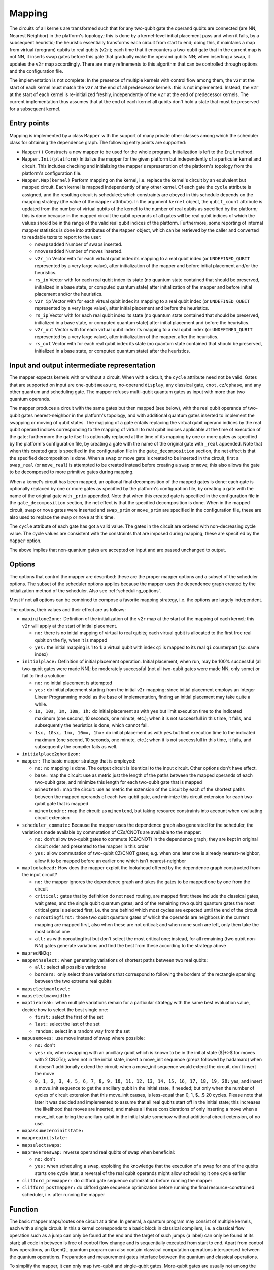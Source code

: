 .. _mapping:

Mapping
-------

The circuits of all kernels are transformed
such that for any two-qubit gate the operand qubits are connected
(are NN, Nearest Neighbor) in the platform's topology;
this is done by a kernel-level initial placement pass and when it fails, by a subsequent heuristic;
the heuristic essentially transforms each circuit from start to end;
doing this, it maintains a map from virtual (program) qubits to real qubits (``v2r``);
each time that it encounters a two-qubit gate that in the current map is not NN,
it inserts swap gates before this gate that gradually make the operand qubits NN;
when inserting a swap, it updates the ``v2r`` map accordingly.
There are many refinements to this algorithm that can be controlled through options and the configuration file.

The implementation is not complete:
In the presence of multiple kernels with control flow among them,
the ``v2r`` at the start of each kernel must match the ``v2r`` at the end of all predecessor kernels: this is not implemented.
Instead, the ``v2r`` at the start of each kernel is re-initialized freshly, independently of the ``v2r`` at the end of predecessor kernels.
The current implementation thus assumes that at the end of each kernel all qubits don't hold a state that must be preserved for a subsequent kernel.

.. _mapping_entry_points:

Entry points
^^^^^^^^^^^^

Mapping is implemented by a class ``Mapper`` with the support of many private other classes
among which the scheduler class for obtaining the dependence graph.  The following entry points are supported:

- ``Mapper()``
  Constructs a new mapper to be used for the whole program. Initialization is left to the ``Init`` method.

- ``Mapper.Init(platform)``
  Initialize the mapper for the given platform but independently of a particular kernel and circuit. This includes checking
  and initializing the mapper's representation of the platform's topology from the platform's configuration file.

- ``Mapper.Map(kernel)``
  Perform mapping on the kernel, i.e. replace the kernel's circuit by an equivalent but mapped circuit.
  Each kernel is mapped independently of any other kernel.
  Of each gate the ``cycle`` attribute is assigned, and the resulting circuit is scheduled;
  which constraints are obeyed in this schedule depends on the mapping strategy (the value of the ``mapper`` attribute).
  In the argument ``kernel`` object, the ``qubit_count`` attribute is updated from the number of virtual qubits
  of the kernel to the number of real qubits as specified by the platform; this is done because in the mapped circuit
  the qubit operands of all gates will be real qubit indices of which the values
  should be in the range of the valid real qubit indices of the platform.
  Furthermore, some reporting of internal mapper statistics is done into attributes of the ``Mapper`` object,
  which can be retrieved by the caller and converted to readable texts to report to the user:

  - ``nswapsadded``
    Number of swaps inserted.

  - ``nmovesadded``
    Number of moves inserted.

  - ``v2r_in``
    Vector with for each virtual qubit index its mapping to a real qubit index
    (or ``UNDEFINED_QUBIT`` represented by a very large value),
    after initialization of the mapper and before initial placement and/or the heuristics.

  - ``rs_in``
    Vector with for each real qubit index its state
    (no quantum state contained that should be preserved, initialized in a base state, or computed quantum state)
    after initialization of the mapper and before initial placement and/or the heuristics.
    
  - ``v2r_ip``
    Vector with for each virtual qubit index its mapping to a real qubit index
    (or ``UNDEFINED_QUBIT`` represented by a very large value),
    after initial placement and before the heuristics.

  - ``rs_ip``
    Vector with for each real qubit index its state
    (no quantum state contained that should be preserved, initialized in a base state, or computed quantum state)
    after initial placement and before the heuristics.
    
  - ``v2r_out``
    Vector with for each virtual qubit index its mapping to a real qubit index
    (or ``UNDEFINED_QUBIT`` represented by a very large value), after initialization of the mapper,
    after the heuristics.

  - ``rs_out``
    Vector with for each real qubit index its state
    (no quantum state contained that should be preserved, initialized in a base state, or computed quantum state)
    after the heuristics.
  

Input and output intermediate representation
^^^^^^^^^^^^^^^^^^^^^^^^^^^^^^^^^^^^^^^^^^^^

The mapper expects kernels with or without a circuit.
When with a circuit, the ``cycle`` attribute need not be valid.
Gates that are supported on input are one-qubit ``measure``, no-operand ``display``, any classical gate,
``cnot``, ``cz``/``cphase``, and any other quantum and scheduling gate.
The mapper refuses multi-qubit quantum gates as input with more than two quantum operands.

The mapper produces a circuit with the same gates but then mapped (see below),
with the real qubit operands of two-qubit gates nearest-neighbor in the platform's topology,
and with additional quantum gates inserted to implement the swapping or moving of qubit states.
The mapping of a gate entails replacing the virtual qubit operand indices by the real qubit operand indices
corresponding to the mapping of virtual to real qubit indices applicable at the time of execution of the gate;
furthermore the gate itself is optionally replaced at the time of its mapping
by one or more gates as specified by the platform's configuration file,
by creating a gate with the name of the original gate with ``_real`` appended. Note that when this created gate is specified in
the configuration file in the ``gate_decomposition`` section, the net effect is that the specified decomposition is done.
When a swap or move gate is created to be inserted in the circuit, first a ``swap_real`` (or ``move_real``) is attempted
to be created instead before creating a ``swap`` or ``move``; this also allows the gate to be decomposed to more primitive
gates during mapping.

When a kernel's circuit has been mapped, an optional final decomposition of the mapped gates is done:
each gate is optionally replaced by one or more gates as specified by the platform's configuration file,
by creating a gate with the name of the original gate with ``_prim`` appended. Note that when this created gate is specified in
the configuration file in the ``gate_decomposition`` section, the net effect is that the specified decomposition is done.
When in the mapped circuit, ``swap`` or ``move`` gates were inserted and ``swap_prim`` or ``move_prim`` are specified
in the configuration file, these are also used to replace the ``swap`` or ``move``  at this time.

The ``cycle`` attribute of each gate has got a valid value.
The gates in the circuit are ordered with non-decreasing cycle value.
The cycle values are consistent with the constraints that are imposed during mapping; these are specified by the ``mapper`` option.

The above implies that non-quantum gates are accepted on input and are passed unchanged to output.

.. _mapping_options:

Options
^^^^^^^^^^^^^^^^^^^^^^^^^^^^^^^^^^^^^^^^^^^^

The options that control the mapper are described: these are the proper mapper options and a subset of the scheduler options.
The subset of the scheduler options applies because the mapper uses the dependence graph created by the initialization method of the scheduler.
Also see :ref:`scheduling_options`.

Most if not all options can be combined to compose a favorite mapping strategy, i.e. the options are largely independent.

The options, their values and their effect are as follows:

- ``mapinitone2one:``
  Definition of the initialization of the ``v2r`` map at the start of the mapping of each kernel; this ``v2r`` will apply at the start of initial placement.

  - ``no:``
    there is no initial mapping of virtual to real qubits; each virtual qubit is allocated to the first free real qubit on the fly, when it is mapped

  - ``yes:``
    the initial mapping is 1 to 1: a virtual qubit with index ``qi`` is mapped to its real ``qi`` counterpart (so: same index)

- ``initialplace:``
  Definition of initial placement operation. Initial placement, when run, may be 100% successful (all two-qubit gates were made NN); be moderately successful (not all two-qubit gates were made NN, only some) or fail to find a solution:

  - ``no:``
    no initial placement is attempted

  - ``yes:``
    do initial placement starting from the initial ``v2r`` mapping; since initial placement employs an Integer Linear Programming model as the base of implementation, finding an initial placement may take quite a while.

  - ``1s, 10s, 1m, 10m, 1h:``
    do initial placement as with ``yes`` but limit execution time to the indicated maximum (one second, 10 seconds, one minute, etc.); when it is not successfull in this time, it fails, and subsequently the heuristics is done, which cannot fail.

  - ``1sx, 10sx, 1mx, 10mx, 1hx:``
    do initial placement as with ``yes`` but limit execution time to the indicated maximum (one second, 10 seconds, one minute, etc.); when it is not successfull in this time, it fails, and subsequently the compiler fails as well.

- ``initialplace2qhorizon:``

- ``mapper:``
  The basic mapper strategy that is employed:

  - ``no:``
    no mapping is done. The output circuit is identical to the input circuit. Other options don't have effect.

  - ``base:``
    map the circuit: use as metric just the length of the paths between the mapped operands of each two-qubit gate, and minimize this length for each two-qubit gate that is mapped

  - ``minextend:``
    map the circuit: use as metric the extension of the circuit by each of the shortest paths between the mapped operands of each two-qubit gate, and minimize this circuit extension for each two-qubit gate that is mapped

  - ``minextendrc:``
    map the circuit: as ``minextend``, but taking resource constraints into account when evaluating circuit extension

- ``scheduler_commute:``
  Because the mapper uses the dependence graph also generated for the scheduler, the variations made available by commutation of CZs/CNOTs are available to the mapper:

  - ``no:``
    don’t allow two-qubit gates to commute (CZ/CNOT) in the dependence graph; they are kept in original circuit order and presented to the mapper in this order

  - ``yes:``
    allow commutation of two-qubit CZ/CNOT gates; e.g. when one later one is already nearest-neighbor, allow it to be mapped before an earlier one which isn’t nearest-neighbor

- ``maplookahead:``
  How does the mapper exploit the lookahead offered by the dependence graph constructed from the input circuit?

  - ``no:``
    the mapper ignores the dependence graph and takes the gates to be mapped one by one from the circuit

  - ``critical:``
    gates that by definition do not need routing, are mapped first; these include the classical gates, wait gates, and the single qubit quantum gates; and of the remaining (two qubit) quantum gates the most critical gate is selected first, i.e. the one behind which most cycles are expected until the end of the circuit

  - ``noroutingfirst:``
    those two qubit quantum gates of which the operands are neighbors in the current mapping are mapped first, also when these are not critical; and when none such are left, only then take the most critical one

  - ``all:``
    as with noroutingfirst but don't select the most critical one; instead, for all remaining (two qubit non-NN) gates generate variations and find the best from these according to the strategy above

- ``maprecNN2q:``

- ``mappathselect:``
  when generating variations of shortest paths between two real qubits:

  - ``all:``
    select all possible variations

  - ``borders:``
    only select those variations that correspond to following the borders of the rectangle spanning between the two extreme real qubits

- ``mapselectmaxlevel:``

- ``mapselectmaxwidth:``

- ``maptiebreak:``
  when multiple variations remain for a particular strategy with the same best evaluation value, decide how to select the best single one:

  - ``first:``
    select the first of the set

  - ``last:``
    select the last of the set

  - ``random:``
    select in a random way from the set

- ``mapusemoves:``
  use move instead of swap where possible:

  - ``no:``
    don't

  - ``yes:``
    do, when swapping with an ancillary qubit which is known to be in the initial state ($|+>$ for moves with 2 CNOTs); when not in the initial state, insert a move\_init sequence (prepz followed by hadamard) when it doesn't additionally extend the circuit; when a move\_init sequence would extend the circuit, don't insert the move

  - ``0, 1, 2, 3, 4, 5, 6, 7, 8, 9, 10, 11, 12, 13, 14, 15, 16, 17, 18, 19, 20:``
    yes, and insert a move\_init sequence to get the ancillary qubit in the initial state, if needed; but only when the number of cycles of circuit extension that this move\_init causes, is less-equal than 0, 1, $...$ 20 cycles. Please note that later it was decided and implemented to assume that all real qubits start off in the initial state; this increases the likelihood that moves are inserted, and makes all these considerations of only inserting a move when a move\_init can bring the ancillary qubit in the initial state somehow without additional circuit extension, of no use.

- ``mapassumezeroinitstate:``

- ``mapprepinitstate:``

- ``mapselectswaps:``

- ``mapreverseswap:``
  reverse operand real qubits of swap when beneficial:

  - ``no:``
    don't

  - ``yes:``
    when scheduling a swap, exploiting the knowledge that the execution of a swap for one of the qubits starts one cycle later, a reversal of the real qubit operands might allow scheduling it one cycle earlier

- ``clifford_premapper:``
  do clifford gate sequence optimization before running the mapper

- ``clifford_postmapper:``
  do clifford gate sequence optimization before running the final resource-constrained scheduler, i.e. after running the mapper

Function
^^^^^^^^^^^^^^^^^^^^^^^^^^^^^^^^^^^^^^^^^^^^

The basic mapper maps/routes one circuit at a time. In general, a quantum program may consist of multiple kernels, each with a single circuit.
In this a kernel corresponds to a basic block in classical compilers, i.e. a classical flow operation such as a jump can only be found at the end and the target of such jumps (a label) can only be found at its start; all code in between is free of control flow change and is sequentially executed from start to end. Apart from control flow operations, an OpenQL quantum program can also contain classical computation operations interspersed between the quantum operations. Preparation and measurement gates interface between the quantum and classical operations.

To simplify the mapper, it can only map two-qubit and single-qubit gates. More-qubit gates are usually not among the primitive gates supported by a quantum computer implementation and must be decomposed to primitives anyhow. Also several quantum computer implementations have grids with qubits as nodes with a very limited number of neighbor qubits (e.g. the IBM Poughkeepsie of which most qubits only have two neighbors) which thus makes mapping more-than-two-qubit gates cumbersome. So the mapper expects circuit decomposition to have been done before it.

After mapping the program adheres to the NN constraint but still has to deal with the other limitations imposed by the implementation, most notably the resource constraints (RC) that encode the control concurrency limitations together with the duration of the individual gates. This is done by a resource-constraints aware scheduler. Its objective is to achieve the shortest latency circuit and the highest instruction-level parallelism (ILP). The scheduler fills in the cycle field of each gate of the circuit with the cycle in which it is scheduled to start; the gates are ordered with non-decreasing cycle value in the circuit. After the scheduler, bundles are constructed: each bundle consists of the gates that start in the same processor cycle. Bundling is followed by the generation of assembly instructions.

In OpenQL the target platform including its grid with its topology, the instructions (elementary gate set) with their duration and the resource constraints are described in a configuration file encoded in json. These parameterize the mapper, scheduler and other OpenQL passes with respect to the target platform. The mapper, scheduler, etc. are meant to be reusable for a different underlying quantum technology. As compilation progresses from initial passes to scheduling and assembly, the original program is transformed gradually to adhere to all target platform limitations and to execute somehow optimally on that platform.

Steps:

- After pre-scheduling, the compiler will create an initial map of virtual qubits to ``real`` qubits: this can be in order (one to one: virtual q2 to real q2, etc.), or an empty map. Such a map is called the initial qubit \textbf{VP-map}.

- Then, the \textbf{initial placement} module will check whether the current VP-map maps the pair of operands of each two-qubit gate in the circuit to nearest neighbours in the ``chip topology``.  If not, it will use an Integer Linear Programming (ILP) algorithm to find an initial placement which requires a minimal number of qubit movements.

- Afterwards, the \textbf{router} (Purple dashed circle in Figure~\ref{fig:map-flow}) will route the qubits using a heuristic algorithm; see below.

- Using the resource constraints described in the configuration file, the \textbf{RC-scheduler} schedules the routed circuit in an ALAP manner because ALAP gives higher fidelity.  The output circuit is written in \textbf{cQASM} format specifying mapping statistics as comment with each kernel, and then transformed to QISA for execution on the quantum device.


The mapper itself operates as follows:

- it assumes a predefined initial mapping (\textbf{VP-map}; when multiple kernels are present in the OpenQL program with control flow among them, a kernel/circuit's initial mapping is computed from the output mapping of its predecessor kernels in the control-flow graph of kernels

- it attempts initial placement using the Integer Linear Programming model of Lingling; when it times out, initial placement is stopped; depending on options, this stopping is considered a failure for initial placement only or for the whole compiler; when it is a failure of initial placement only, the mapper continues with the heuristics starting from the initial mapping; when initial placement was succesfull, the mapper continues with the heuristics starting from the computed mapping

- it starts the heuristics by selecting one or more gates from the input DAG/dependence graph (which is the same as the scheduler uses); when a classical or single-qubit gate is encountered, it is mapped before any available two-qubit gate; when only two-qubit gates remain, prefer those that are already nearest neighbor (NN) in the current mapping; when then only non-NN two-qubit gates remain the currently best strategy is to take the one that is most critical in the remaining dependence graph (i.e. has the highest likelihood to extend the circuit when mapped in the wrong way or when delayed). But choosing an other option, all available gates in the dependence graph can be taken instead of only the most critical one. The following heuristics probably cannot beat taking the most critical one and need improvement.

- the heuristics select variations for all gates selected above; for each two-qubit gate it selects all shortest paths as variations and for each generates all variations of putting the two-qubit gate somewhere along the path; so always all variations have the least number of swaps/moves; optionally only the border paths are taken (when seeing the path end-point qubits as diagonal of a rectangle in the grid, the borders are the paths along the edges of this rectangle) are taken as initial variations.

- depending  on the mapper strategy, of these variations those are selected that minimally extend (in terms of cycles) the circuit without or with resource constraints taken into account; in this, there is variation to use swap gates (3 CNOTs) or move gates (2 CNOTs) when one of the qubits is an ancillary; gates are scheduled ASAP in a representation of the already mapped gates to evaluate how much the additional set of swaps/moves extends the circuit to optimize interleaving of swaps mutually and interleaving of swaps and mapped quantum code sequences (i.e. improving the ILP and thereby reducing the resulting circuit's depth)

- in doing this, either the swaps/moves are inserted as primitives or their decompositions to CNOTs are inserted, or their decomposition to primitives are inserted; insertion of swaps/mores produces more readable result code; insertion of sequences of primitives results in more final scheduler opportunities, i.e. more exact/better scheduling

- when still multiple variations remain with best evaluation, a tiebreak selects which one is taken; for the taken one, the swaps are inserted, scheduled in and the mapping updated

- when all gates have been mapped, optionally all non-primitive gates can still be decomposed, and the result is subject to the final ALAP resource-constrained scheduler

- and finally all results and statistics are gathered and some of these also included in the output files as comment (depth of circuit, numbers of inserted swaps/moves, etc.)

The mapper relies on the scheduler and inherits from the scheduler in the following way:

- It reuses the dependence graph, including the commutation support for CNOT/CZs.

- The list of available gates of the list scheduler is reused as set of gates to choose from to map next.

- The mapper uses a simple ASAP scheduling policy to optimize interleaving of gates and to find the minimal extension of a set of swaps implementing the required mapping of a 2q gate.

- It uses the resource manager to take resource constraints into account in the latter.

The mapper thus draws a lot on the scheduler and so scheduler development is regarded a part of mapper development.

The above detailed the mapping flow inside the OpenQL compiler. It left out other tasks performed by the compiler such as \textbf{optimization} (which may be applied repeatedly during the compilation) and further actions that are required to map to the actual hardware. The latter includes insertions of various kinds of delays (cable lengths and circuit switching times), generation of ``bundles`` that combine gates that start in the same cycle, generation of ``QISA instructions`` from these bundles, etc.
